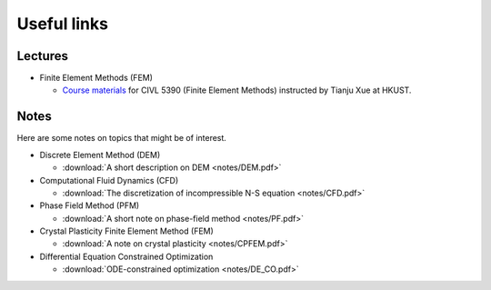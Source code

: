 Useful links
=============

Lectures
---------

* Finite Element Methods (FEM)

  * `Course materials  <https://github.com/tianjuxue/CIVL5390/tree/main/lectures>`_ for CIVL 5390 (Finite Element Methods) instructed by Tianju Xue at HKUST.


Notes
-----

Here are some notes on topics that might be of interest.

* Discrete Element Method (DEM)

  * :download:`A short description on DEM <notes/DEM.pdf>`

* Computational Fluid Dynamics (CFD)
  
  * :download:`The discretization of incompressible N-S equation <notes/CFD.pdf>`

* Phase Field Method (PFM)

  * :download:`A short note on phase-field method <notes/PF.pdf>`

* Crystal Plasticity Finite Element Method (FEM)

  * :download:`A note on crystal plasticity <notes/CPFEM.pdf>`

* Differential Equation Constrained Optimization

  * :download:`ODE-constrained optimization <notes/DE_CO.pdf>`

